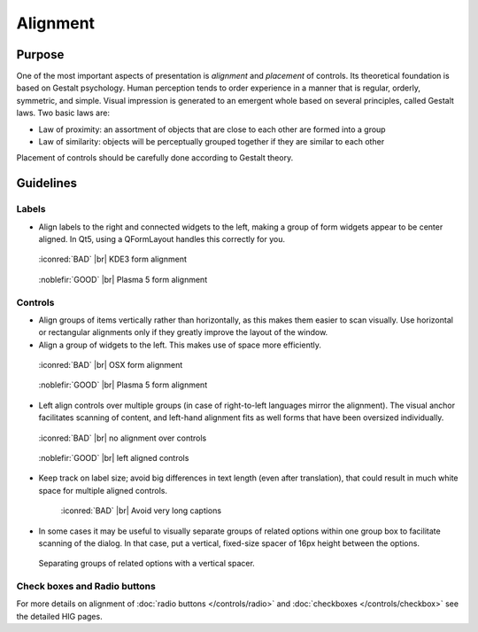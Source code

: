 Alignment
=========

Purpose
-------

One of the most important aspects of presentation is *alignment* and
*placement* of controls. Its theoretical foundation is based on Gestalt
psychology. Human perception tends to order experience in a manner that
is regular, orderly, symmetric, and simple. Visual impression is
generated to an emergent whole based on several principles, called
Gestalt laws. Two basic laws are:

-  Law of proximity: an assortment of objects that are close to each
   other are formed into a group
-  Law of similarity: objects will be perceptually grouped together if
   they are similar to each other

Placement of controls should be carefully done according to Gestalt
theory.

Guidelines
----------

Labels
~~~~~~

-  Align labels to the right and connected widgets to the left, making a
   group of form widgets appear to be center aligned. In Qt5, using a
   QFormLayout handles this correctly for you.

.. container:: flex

   .. container::

      .. figure:: /img/Form_Align_KDE3.qml.png
         :scale: 80%

         :iconred:`BAD` |br|
         KDE3 form alignment

   .. container::

      .. figure:: /img/Form_Align_KDE5.qml.png
         :scale: 80%

         :noblefir:`GOOD` |br|
         Plasma 5 form alignment

Controls
~~~~~~~~

-  Align groups of items vertically rather than horizontally, as this
   makes them easier to scan visually. Use horizontal or rectangular
   alignments only if they greatly improve the layout of the window.
-  Align a group of widgets to the left. This makes use of space more
   efficiently.

.. container:: flex

   .. container::

      .. figure:: /img/Form_Align_OSX.qml.png
         :scale: 80%

         :iconred:`BAD` |br| 
         OSX form alignment

   .. container::

      .. figure:: /img/Form_Align_KDE5.qml.png
         :scale: 80%

         :noblefir:`GOOD` |br|
         Plasma 5 form alignment

-  Left align controls over multiple groups (in case of right-to-left
   languages mirror the alignment). The visual anchor facilitates
   scanning of content, and left-hand alignment fits as well forms that
   have been oversized individually.

.. container:: flex

   .. container::

      .. figure:: /img/Form_Align_NO.qml.png
         :scale: 80%

         :iconred:`BAD` |br|
         no alignment over controls

   .. container::

      .. figure:: /img/Form_Align_YES.qml.png
         :scale: 80%

         :noblefir:`GOOD` |br|
         left aligned controls

-  Keep track on label size; avoid big differences in text length (even
   after translation), that could result in much white space for
   multiple aligned controls.

   .. figure:: /img/Form_Align_Long.qml.png
      :scale: 80%

      :iconred:`BAD` |br|
      Avoid very long captions

-  In some cases it may be useful to visually separate groups of related
   options within one group box to facilitate scanning of the dialog. In
   that case, put a vertical, fixed-size spacer of 16px height between
   the options.

.. figure:: /img/Form_Align_Space.qml.png
   :alt: Separating groups of related options with a vertical spacer.

   Separating groups of related options with a vertical spacer.

Check boxes and Radio buttons
~~~~~~~~~~~~~~~~~~~~~~~~~~~~~

For more details on alignment of :doc:`radio buttons </controls/radio>` and :doc:`checkboxes </controls/checkbox>` see the detailed HIG pages.
